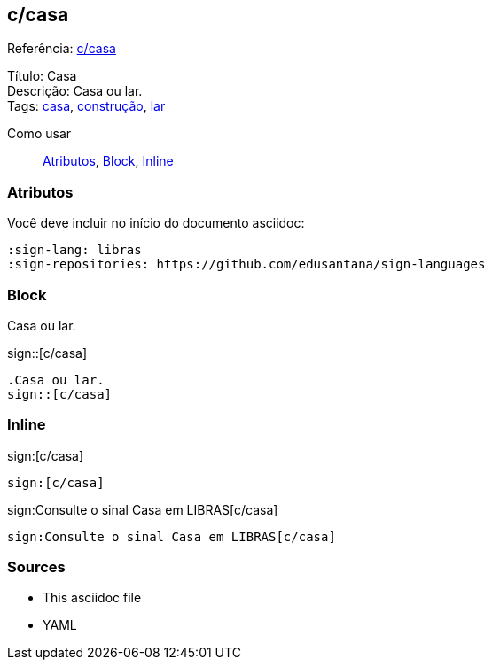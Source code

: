 == c/casa
:linkcss:
:source-highlighter: coderay
:sign-lang: libras


Referência:  link:.[c/casa]

Título:  Casa +
Descrição:  Casa ou lar. +
Tags:  link:../../tags/casa[casa],   link:../../tags/construção[construção],   link:../../tags/lar[lar] 


Como usar:: <<attributes>>, <<block_macro>>, <<inline_macro>>


[[attributes]]
=== Atributos

Você deve incluir no início do documento asciidoc:

----
:sign-lang: libras
:sign-repositories: https://github.com/edusantana/sign-languages
----


[[block_macro]]
=== Block

.Casa ou lar.
sign::[c/casa]


----
.Casa ou lar.
sign::[c/casa]
----

[[inline_macro]]
=== Inline

sign:[c/casa]

----
sign:[c/casa]
----

sign:Consulte o sinal Casa em LIBRAS[c/casa]

----
sign:Consulte o sinal Casa em LIBRAS[c/casa]
----

=== Sources

- This asciidoc file
- YAML
